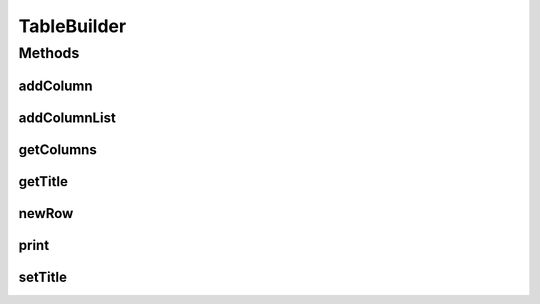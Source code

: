 .. java:import:: java.util List

TableBuilder
============

.. java:package:: org.cloudsimplus.builders.tables
   :noindex:

.. java:type:: public interface TableBuilder

   An interface for classes that generate tables from a given data set, following the Builder Design Pattern.

   :author: Manoel Campos da Silva Filho

Methods
-------
addColumn
^^^^^^^^^

.. java:method::  TableColumn addColumn(String columnTitle)
   :outertype: TableBuilder

   Adds a column to the table to be printed.

   :param columnTitle: The title of the column to be added.
   :return: The created column.

addColumnList
^^^^^^^^^^^^^

.. java:method::  TableBuilder addColumnList(String... columnTitles)
   :outertype: TableBuilder

   Adds a list of columns to the table to be printed, where the column data will be printed without a specific format.

   :param columnTitles: The titles of the columns
   :return: The \ :java:ref:`TableBuilder`\  instance.

   **See also:** :java:ref:`.addColumn(String)`

getColumns
^^^^^^^^^^

.. java:method::  List<TableColumn> getColumns()
   :outertype: TableBuilder

   :return: the list of columns of the table

getTitle
^^^^^^^^

.. java:method::  String getTitle()
   :outertype: TableBuilder

   :return: the table title

newRow
^^^^^^

.. java:method::  List<Object> newRow()
   :outertype: TableBuilder

   Adds a new row to the list of rows containing the data to be printed.

print
^^^^^

.. java:method::  void print()
   :outertype: TableBuilder

   Builds and prints the table.

setTitle
^^^^^^^^

.. java:method::  TableBuilder setTitle(String title)
   :outertype: TableBuilder

   :param title: the table title to set
   :return: The TableBuilder instance


